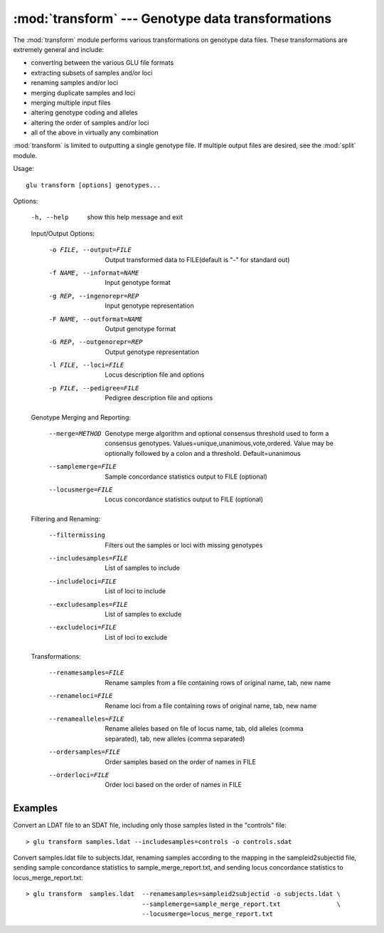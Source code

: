 :mod:`transform` --- Genotype data transformations
==================================================

.. module:: transform
   :synopsis: Genotype data transformations

The :mod:`transform` module performs various transformations on genotype
data files.  These transformations are extremely general and include:

* converting between the various GLU file formats
* extracting subsets of samples and/or loci
* renaming samples and/or loci
* merging duplicate samples and loci
* merging multiple input files
* altering genotype coding and alleles
* altering the order of samples and/or loci
* all of the above in virtually any combination

:mod:`transform` is limited to outputting a single genotype file.  If
multiple output files are desired, see the :mod:`split` module.

Usage::

  glu transform [options] genotypes...

Options:

  -h, --help            show this help message and exit

  Input/Output Options:

    -o FILE, --output=FILE
                        Output transformed data to FILE(default is "-" for
                        standard out)
    -f NAME, --informat=NAME
                        Input genotype format
    -g REP, --ingenorepr=REP
                        Input genotype representation
    -F NAME, --outformat=NAME
                        Output genotype format
    -G REP, --outgenorepr=REP
                        Output genotype representation
    -l FILE, --loci=FILE
                        Locus description file and options
    -p FILE, --pedigree=FILE
                        Pedigree description file and options

  Genotype Merging and Reporting:

    --merge=METHOD      Genotype merge algorithm and optional consensus
                        threshold used to form a consensus genotypes.
                        Values=unique,unanimous,vote,ordered.  Value may be
                        optionally followed by a colon and a threshold.
                        Default=unanimous
    --samplemerge=FILE  Sample concordance statistics output to FILE
                        (optional)
    --locusmerge=FILE   Locus concordance statistics output to FILE (optional)

  Filtering and Renaming:

    --filtermissing     Filters out the samples or loci with missing genotypes
    --includesamples=FILE
                        List of samples to include
    --includeloci=FILE  List of loci to include
    --excludesamples=FILE
                        List of samples to exclude
    --excludeloci=FILE  List of loci to exclude

  Transformations:

    --renamesamples=FILE
                        Rename samples from a file containing rows of original
                        name, tab, new name
    --renameloci=FILE   Rename loci from a file containing rows of original
                        name, tab, new name
    --renamealleles=FILE
                        Rename alleles based on file of locus name, tab, old
                        alleles (comma separated), tab, new alleles (comma
                        separated)
    --ordersamples=FILE
                        Order samples based on the order of names in FILE
    --orderloci=FILE    Order loci based on the order of names in FILE

Examples
--------

Convert an LDAT file to an SDAT file, including only those samples listed in
the "controls" file::

  > glu transform samples.ldat --includesamples=controls -o controls.sdat

Convert samples.ldat file to subjects.ldat, renaming samples according
to the mapping in the sampleid2subjectid file, sending sample concordance
statistics to sample_merge_report.txt, and sending locus concordance
statistics to locus_merge_report.txt::

  > glu transform  samples.ldat  --renamesamples=sampleid2subjectid -o subjects.ldat \
                                 --samplemerge=sample_merge_report.txt               \
                                 --locusmerge=locus_merge_report.txt
